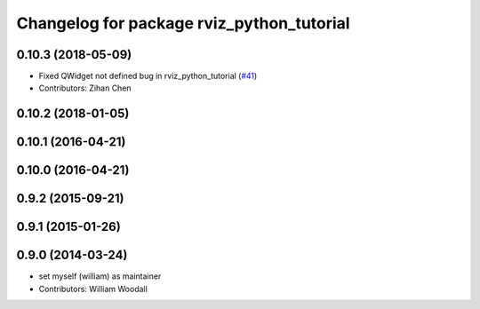^^^^^^^^^^^^^^^^^^^^^^^^^^^^^^^^^^^^^^^^^^
Changelog for package rviz_python_tutorial
^^^^^^^^^^^^^^^^^^^^^^^^^^^^^^^^^^^^^^^^^^

0.10.3 (2018-05-09)
-------------------
* Fixed QWidget not defined bug in rviz_python_tutorial (`#41 <https://github.com/ros-visualization/visualization_tutorials/issues/41>`_)
* Contributors: Zihan Chen

0.10.2 (2018-01-05)
-------------------

0.10.1 (2016-04-21)
-------------------

0.10.0 (2016-04-21)
-------------------

0.9.2 (2015-09-21)
------------------

0.9.1 (2015-01-26)
------------------

0.9.0 (2014-03-24)
------------------
* set myself (william) as maintainer
* Contributors: William Woodall
